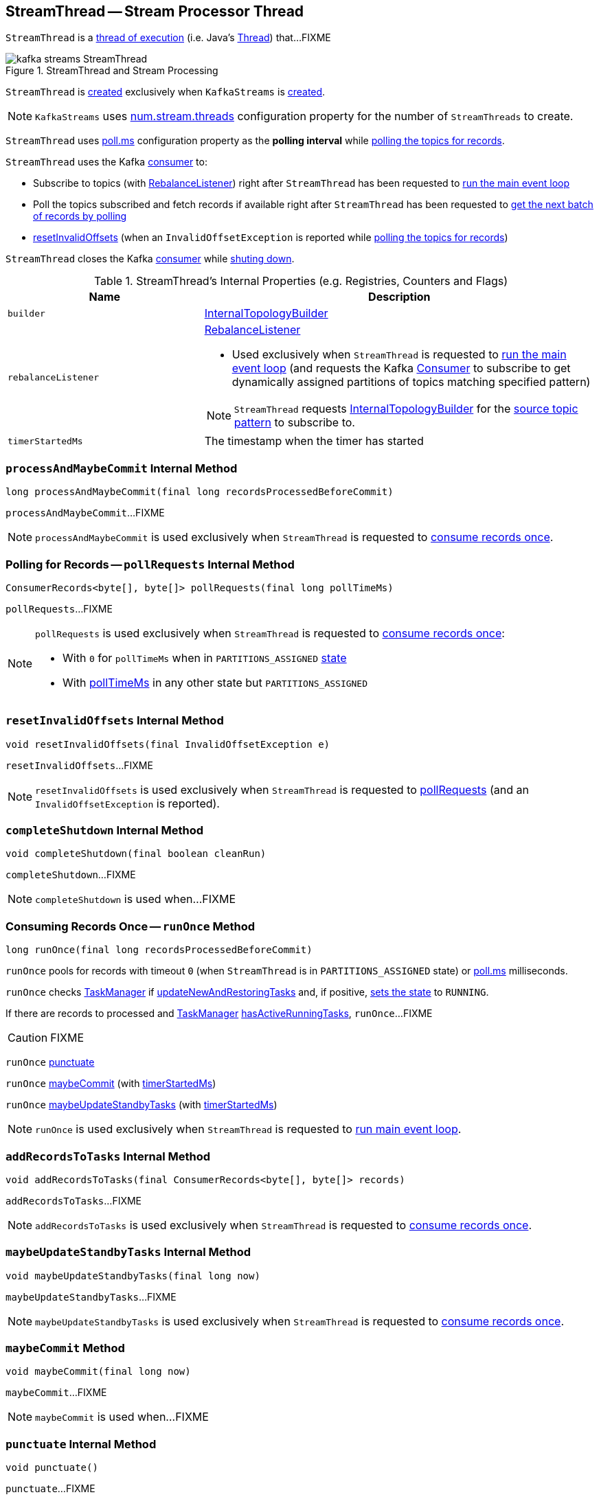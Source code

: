 == [[StreamThread]] StreamThread -- Stream Processor Thread

`StreamThread` is a <<run, thread of execution>> (i.e. Java's https://docs.oracle.com/javase/9/docs/api/java/lang/Thread.html[Thread]) that...FIXME

.StreamThread and Stream Processing
image::images/kafka-streams-StreamThread.png[align="center"]

`StreamThread` is <<create, created>> exclusively when `KafkaStreams` is link:kafka-streams-KafkaStreams.adoc#creating-instance[created].

NOTE: `KafkaStreams` uses link:kafka-streams-KafkaStreams.adoc#threads[num.stream.threads] configuration property for the number of `StreamThreads` to create.

[[pollTimeMs]]
`StreamThread` uses link:kafka-streams-properties.adoc#poll.ms[poll.ms] configuration property as the *polling interval* while <<pollRequests, polling the topics for records>>.

`StreamThread` uses the Kafka <<consumer, consumer>> to:

* Subscribe to topics (with <<rebalanceListener, RebalanceListener>>) right after `StreamThread` has been requested to <<runLoop, run the main event loop>>

* Poll the topics subscribed and fetch records if available right after `StreamThread` has been requested to <<pollRequests, get the next batch of records by polling>>

* <<resetInvalidOffsets, resetInvalidOffsets>> (when an `InvalidOffsetException` is reported while <<pollRequests, polling the topics for records>>)

`StreamThread` closes the Kafka <<consumer, consumer>> while <<completeShutdown, shuting down>>.

[[internal-registries]]
.StreamThread's Internal Properties (e.g. Registries, Counters and Flags)
[cols="1,2",options="header",width="100%"]
|===
| Name
| Description

| [[builder]] `builder`
| link:kafka-streams-InternalTopologyBuilder.adoc[InternalTopologyBuilder]

| [[rebalanceListener]] `rebalanceListener`
a| link:kafka-streams-StreamThread-RebalanceListener.adoc[RebalanceListener]

* Used exclusively when `StreamThread` is requested to <<runLoop, run the main event loop>> (and requests the Kafka <<consumer, Consumer>> to subscribe to get dynamically assigned partitions of topics matching specified pattern)

NOTE: `StreamThread` requests <<builder, InternalTopologyBuilder>> for the link:kafka-streams-InternalTopologyBuilder.adoc#sourceTopicPattern[source topic pattern] to subscribe to.

| [[timerStartedMs]] `timerStartedMs`
| The timestamp when the timer has started
|===

=== [[processAndMaybeCommit]] `processAndMaybeCommit` Internal Method

[source, java]
----
long processAndMaybeCommit(final long recordsProcessedBeforeCommit)
----

`processAndMaybeCommit`...FIXME

NOTE: `processAndMaybeCommit` is used exclusively when `StreamThread` is requested to <<runOnce, consume records once>>.

=== [[pollRequests]] Polling for Records -- `pollRequests` Internal Method

[source, java]
----
ConsumerRecords<byte[], byte[]> pollRequests(final long pollTimeMs)
----

`pollRequests`...FIXME

[NOTE]
====
`pollRequests` is used exclusively when `StreamThread` is requested to <<runOnce, consume records once>>:

* With `0` for `pollTimeMs` when in `PARTITIONS_ASSIGNED` <<state, state>>

* With <<pollTimeMs, pollTimeMs>> in any other state but `PARTITIONS_ASSIGNED`
====

=== [[resetInvalidOffsets]] `resetInvalidOffsets` Internal Method

[source, java]
----
void resetInvalidOffsets(final InvalidOffsetException e)
----

`resetInvalidOffsets`...FIXME

NOTE: `resetInvalidOffsets` is used exclusively when `StreamThread` is requested to <<pollRequests, pollRequests>> (and an `InvalidOffsetException` is reported).

=== [[completeShutdown]] `completeShutdown` Internal Method

[source, java]
----
void completeShutdown(final boolean cleanRun)
----

`completeShutdown`...FIXME

NOTE: `completeShutdown` is used when...FIXME

=== [[runOnce]] Consuming Records Once -- `runOnce` Method

[source, java]
----
long runOnce(final long recordsProcessedBeforeCommit)
----

`runOnce` pools for records with timeout `0` (when `StreamThread` is in `PARTITIONS_ASSIGNED` state) or <<pollTimeMs, poll.ms>> milliseconds.

`runOnce` checks <<taskManager, TaskManager>> if link:kafka-streams-TaskManager.adoc#updateNewAndRestoringTasks[updateNewAndRestoringTasks] and, if positive, <<setState, sets the state>> to `RUNNING`.

If there are records to processed and <<taskManager, TaskManager>> link:kafka-streams-TaskManager.adoc#hasActiveRunningTasks[hasActiveRunningTasks], `runOnce`...FIXME

CAUTION: FIXME

`runOnce` <<punctuate, punctuate>>

`runOnce` <<maybeCommit, maybeCommit>> (with <<timerStartedMs, timerStartedMs>>)

`runOnce` <<maybeUpdateStandbyTasks, maybeUpdateStandbyTasks>> (with <<timerStartedMs, timerStartedMs>>)

NOTE: `runOnce` is used exclusively when `StreamThread` is requested to <<runLoop, run main event loop>>.

=== [[addRecordsToTasks]] `addRecordsToTasks` Internal Method

[source, java]
----
void addRecordsToTasks(final ConsumerRecords<byte[], byte[]> records)
----

`addRecordsToTasks`...FIXME

NOTE: `addRecordsToTasks` is used exclusively when `StreamThread` is requested to <<runOnce, consume records once>>.

=== [[maybeUpdateStandbyTasks]] `maybeUpdateStandbyTasks` Internal Method

[source, java]
----
void maybeUpdateStandbyTasks(final long now)
----

`maybeUpdateStandbyTasks`...FIXME

NOTE: `maybeUpdateStandbyTasks` is used exclusively when `StreamThread` is requested to <<runOnce, consume records once>>.

=== [[maybeCommit]] `maybeCommit` Method

[source, java]
----
void maybeCommit(final long now)
----

`maybeCommit`...FIXME

NOTE: `maybeCommit` is used when...FIXME

=== [[punctuate]] `punctuate` Internal Method

[source, java]
----
void punctuate()
----

`punctuate`...FIXME

NOTE: `punctuate` is used when...FIXME

=== [[create]] Creating StreamThread -- `create` Factory Method

[source, java]
----
StreamThread create(
  final InternalTopologyBuilder builder,
  final StreamsConfig config,
  final KafkaClientSupplier clientSupplier,
  final AdminClient adminClient,
  final UUID processId,
  final String clientId,
  final Metrics metrics,
  final Time time,
  final StreamsMetadataState streamsMetadataState,
  final long cacheSizeBytes,
  final StateDirectory stateDirectory,
  final StateRestoreListener userStateRestoreListener)
----

`create`...FIXME

NOTE: `create` is used exclusively when `KafkaStreams` is link:kafka-streams-KafkaStreams.adoc#creating-instance[created].

=== [[creating-instance]] Creating StreamThread Instance

`StreamThread` takes the following when created:

* [[time]] `Time`
* [[config]] link:kafka-streams-StreamsConfig.adoc[StreamsConfig]
* [[restoreConsumer]] Restore Kafka consumer (of keys and values as array of bytes)
* [[consumer]] Kafka https://kafka.apache.org/10/javadoc/org/apache/kafka/clients/consumer/KafkaConsumer.html[Consumer] (of keys and values as array of bytes)
* [[originalReset]] `originalReset`
* [[taskManager]] link:kafka-streams-TaskManager.adoc[TaskManager]
* [[streamsMetrics]] `StreamsMetricsThreadImpl`
* [[builder]] link:kafka-streams-InternalTopologyBuilder.adoc[InternalTopologyBuilder]
* [[threadClientId]] `threadClientId`
* [[logContext]] `LogContext`

`StreamThread` initializes the <<internal-registries, internal registries and counters>>.

=== [[runLoop]] Running Main Event Loop -- `runLoop` Internal Method

[source, java]
----
void runLoop()
----

`runLoop` requests <<consumer, Consumer>> to subscribe to the link:kafka-streams-InternalTopologyBuilder.adoc#sourceTopicPattern[source topics] (from <<builder, InternalTopologyBuilder>>) with <<rebalanceListener, ConsumerRebalanceListener>>.

`runLoop` <<runOnce, runs once>> in a loop (as long as <<isRunning, isRunning>> flag is turned on).

In case of `TaskMigratedException`, `runLoop` prints out the following WARN message to the logs.

```
Detected a task that got migrated to another thread. This implies that this thread missed a rebalance and dropped out of the consumer group. Trying to rejoin the consumer group now.
```

NOTE: `runLoop` is used exclusively when `StreamThread` is <<run, started>>.

=== [[isRunning]] `isRunning` Method

[source, java]
----
boolean isRunning()
----

`isRunning`...FIXME

NOTE: `isRunning` is used when...FIXME

=== [[run]] Starting Stream Processor Thread -- `run` Method

[source, java]
----
void run()
----

NOTE: `run` is part of Java's https://docs.oracle.com/javase/9/docs/api/java/lang/Thread.html#run--[Thread Contract] to be executed by a JVM thread.

Internally, `run` prints out the following INFO message to the logs.

```
Starting
```

`run` <<setState, sets the state>> to `RUNNING` and <<runLoop, runs the processing loop>>.

At the end, `run` <<completeShutdown, shuts down>> (per `cleanRun` flag that says whether <<runLoop, running the loop>> stopped cleanly or not).

`run` re-throws any `KafkaException`.

`run` prints out the following ERROR message to the logs for any other `Exception`.

```
Encountered the following error during processing: [exception]
```

NOTE: `run` is used when `KafkaStreams` is link:kafka-streams-KafkaStreams.adoc#start[started].

=== [[setState]] Setting State -- `setState` Method

[source, java]
----
boolean setState(final State newState)
----

`setState`...FIXME

NOTE: `setState` is used when...FIXME
